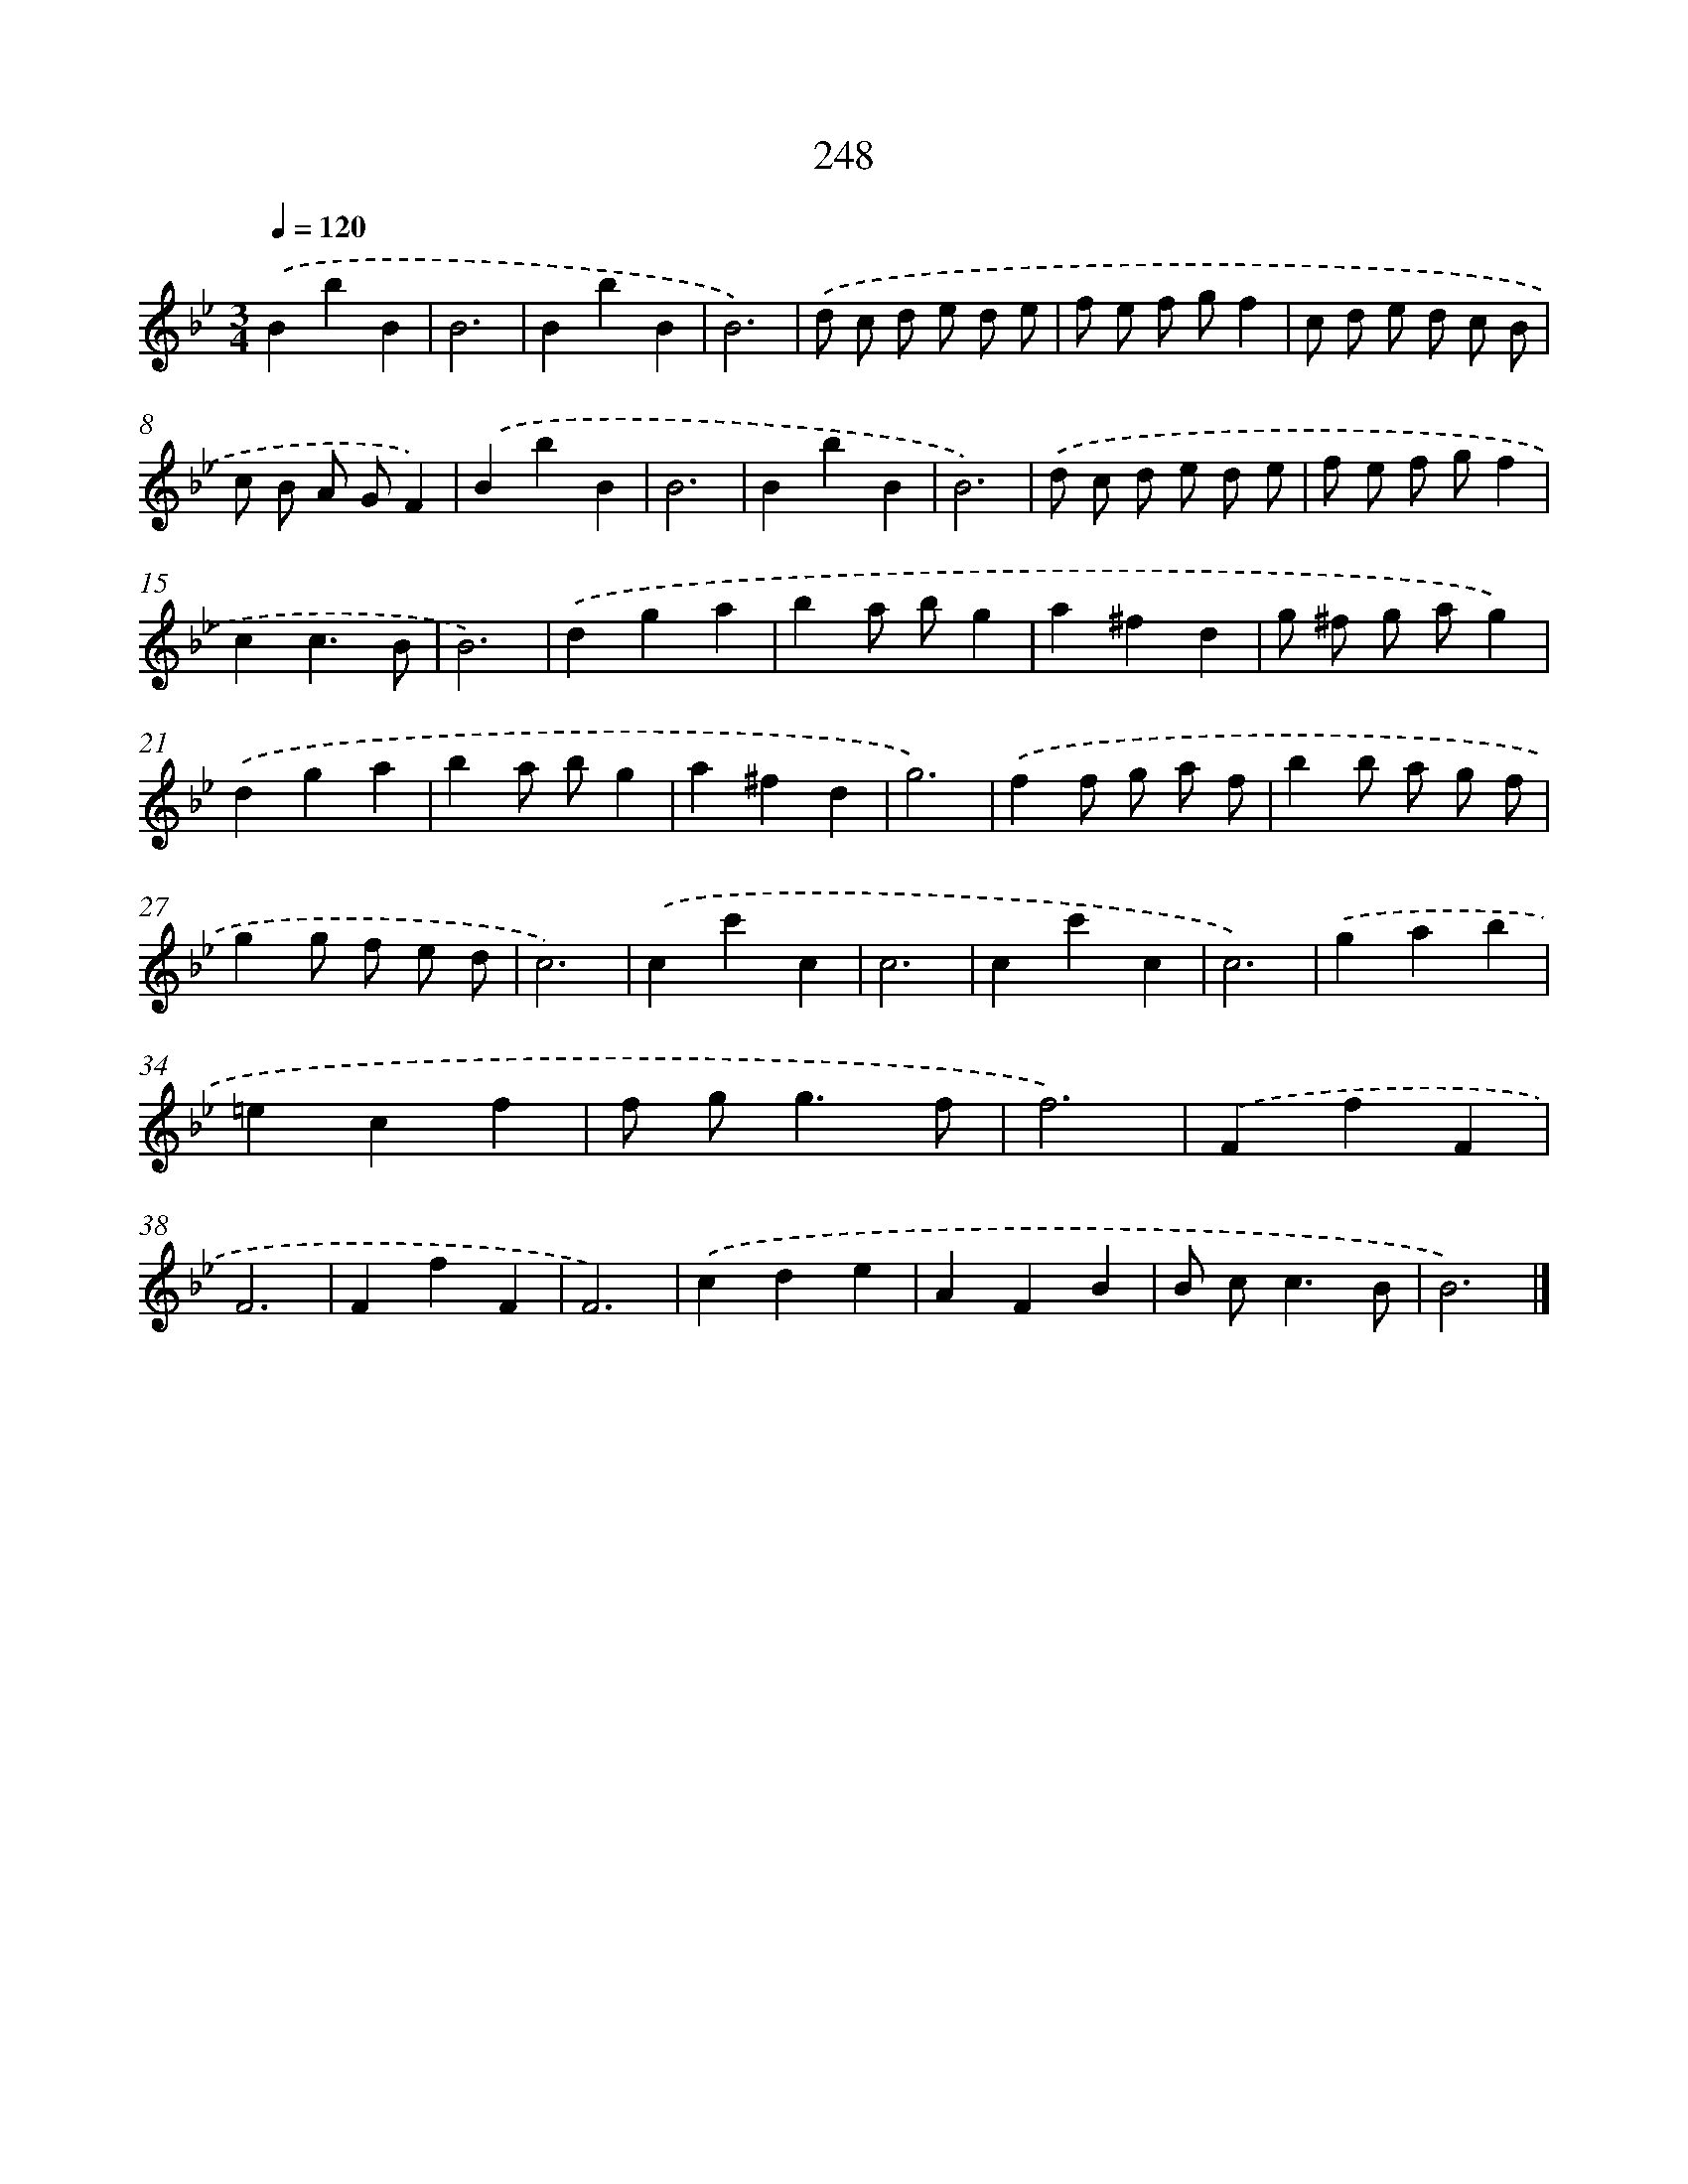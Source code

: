 X: 11739
T: 248
%%abc-version 2.0
%%abcx-abcm2ps-target-version 5.9.1 (29 Sep 2008)
%%abc-creator hum2abc beta
%%abcx-conversion-date 2018/11/01 14:37:18
%%humdrum-veritas 2268823282
%%humdrum-veritas-data 1818020215
%%continueall 1
%%barnumbers 0
L: 1/4
M: 3/4
Q: 1/4=120
K: Bb clef=treble
.('BbB |
B3 |
BbB |
B3) |
.('d/ c/ d/ e/ d/ e/ |
f/ e/ f/ g/f |
c/ d/ e/ d/ c/ B/ |
c/ B/ A/ G/F) |
.('BbB |
B3 |
BbB |
B3) |
.('d/ c/ d/ e/ d/ e/ |
f/ e/ f/ g/f |
cc3/B/ |
B3) |
.('dga |
ba/ b/g |
a^fd |
g/ ^f/ g/ a/g) |
.('dga |
ba/ b/g |
a^fd |
g3) |
.('ff/ g/ a/ f/ |
bb/ a/ g/ f/ |
gg/ f/ e/ d/ |
c3) |
.('cc'c |
c3 |
cc'c |
c3) |
.('gab |
=ecf |
f/ g<gf/ |
f3) |
.('FfF |
F3 |
FfF |
F3) |
.('cde |
AFB |
B/ c<cB/ |
B3) |]
